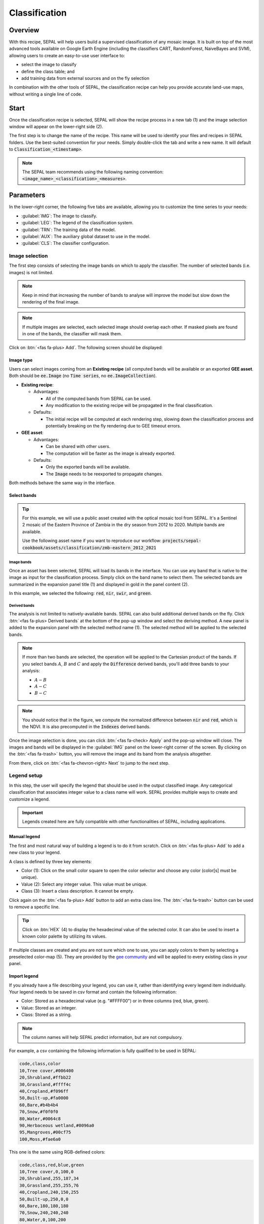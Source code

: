 Classification
==============

Overview
--------

With this recipe, SEPAL will help users build a supervised classification of any mosaic image. It is built on top of the most advanced tools available on Google Earth Engine (including the classifiers CART, RandomForest, NaiveBayes and SVM), allowing users to create an easy-to-use user interface to:

-   select the image to classify
-   define the class table; and
-   add training data from external sources and on the fly selection

In combination with the other tools of SEPAL, the classification recipe can help you provide accurate land-use maps, without writing a single line of code.

Start
-----

Once the classification recipe is selected, SEPAL will show the recipe process in a new tab (1) and the image selection window will appear on the lower-right side (2). 

.. thumbnail:: ../_images/cookbook/classification/landing.png
    :group: classification-recipe
    :title: The landing page of the classification recipe.

The first step is to change the name of the recipe. This name will be used to identify your files and recipes in SEPAL folders. Use the best-suited convention for your needs. Simply double-click the tab and write a new name. It will default to :code:`Classification_<timestamp>`.

.. thumbnail:: ../_images/cookbook/classification/default_title.png
    :title: Classification default title. 
    :width: 49%

.. thumbnail:: ../_images/cookbook/classification/modified_title.png
    :title: Classification modified title. 
    :width: 49%
    
.. note::

    The SEPAL team recommends using the following naming convention: :code:`<image_name>_<classification>_<measures>`.

Parameters
----------

In the lower-right corner, the following five tabs are available, allowing you to customize the time series to your needs:

-   :guilabel:`IMG`: The image to classify.
-   :guilabel:`LEG`: The legend of the classification system.
-   :guilabel:`TRN`: The training data of the model.
-   :guilabel:`AUX`: The auxiliary global dataset to use in the model.
-   :guilabel:`CLS`: The classifier configuration.

.. thumbnail:: ../_images/cookbook/classification/parameters.png
    :group: classification-recipe
    :title: The parameters of the classification recipe.

Image selection
^^^^^^^^^^^^^^^

The first step consists of selecting the image bands on which to apply the classifier. The number of selected bands (i.e. images) is not limited. 

.. note:: 

    Keep in mind that increasing the number of bands to analyse will improve the model but slow down the rendering of the final image.

.. note:: 

    If multiple images are selected, each selected image should overlap each other. If masked pixels are found in one of the bands, the classifier will mask them.

Click on :btn:`<fas fa-plus> Add`. The following screen should be displayed: 

.. thumbnail:: ../_images/cookbook/classification/image_source.png
    :group: classification-recipe
    :title: The two available image sources for classification.

Image type
""""""""""

Users can select images coming from an **Existing recipe** (all computed bands will be available or an exported **GEE asset**. Both should be :code:`ee.Image` (no :code:`Time series`, no :code:`ee.ImageCollection`).

-   **Existing recipe**: 
    
    -   Advantages:

        -   All of the computed bands from SEPAL can be used.
        -   Any modification to the existing recipe will be propagated in the final classification. 

    -   Defaults:

        -   The initial recipe will be computed at each rendering step, slowing down the classification process and potentially breaking on the fly rendering due to GEE timeout errors.

-   **GEE asset**:  

    -   Advantages:
        
        -   Can be shared with other users. 
        -   The computation will be faster as the image is already exported.
    
    -   Defaults:

        -   Only the exported bands will be available.
        -   The :code:`Image` needs to be reexported to propagate changes.

Both methods behave the same way in the interface.

Select bands 
""""""""""""

.. tip::

    For this example, we will use a public asset created with the optical mosaic tool from SEPAL. It's a Sentinel 2 mosaic of the Eastern Province of Zambia in the dry season from 2012 to 2020. Multiple bands are available. 

    Use the following asset name if you want to reproduce our workflow: :code:`projects/sepal-cookbook/assets/classification/zmb-eastern_2012_2021`

Image bands
###########

Once an asset has been selected, SEPAL will load its bands in the interface. You can use any band that is native to the image as input for the classification process. Simply click on the band name to select them. The selected bands are summarized in the expansion panel title (1) and displayed in gold in the panel content (2).

In this example, we selected the following: :code:`red`, :code:`nir`, :code:`swir`, and :code:`green`.

.. thumbnail:: ../_images/cookbook/classification/native_bands.png
    :group: classification-recipe
    :title: Select :code:`red`, :code:`nir`, :code:`swir`, and :code:`green` from the source image.

Derived bands
#############

The analysis is not limited to natively-available bands. SEPAL can also build additional derived bands on the fly. Click :btn:`<fas fa-plus> Derived bands` at the bottom of the pop-up window and select the deriving method. A new panel is added to the expansion panel with the selected method name (1). The selected method will be applied to the selected bands.

.. note:: 

    If more than two bands are selected, the operation will be applied to the Cartesian product of the bands. If you select bands :math:`A`, :math:`B` and :math:`C` and apply the :code:`Difference` derived bands, you'll add three bands to your analysis: 

    -   :math:`A - B`
    -   :math:`A - C`
    -   :math:`B - C`


.. thumbnail:: ../_images/cookbook/classification/derived_bands.png
    :group: classification-recipe
    :title: Select :code:`red` and :code:`nir` in the normalized difference derived band, adding one extra band to the analysis: the NDVI.

.. note::

    You should notice that in the figure, we compute the normalized difference between :code:`nir` and :code:`red`, which is the NDVI. It is also precomputed in the :code:`Indexes` derived bands.

Once the image selection is done, you can click :btn:`<fas fa-check> Apply` and the pop-up window will close. The images and bands will be displayed in the :guilabel:`IMG` panel on the lower-right corner of the screen. By clicking on the :btn:`<fas fa-trash>` button, you will remove the image and its band from the analysis altogether.

.. thumbnail:: ../_images/cookbook/classification/selected_bands.png
    :group: classification-recipe
    :title: All the selected bands from the selected images.

From there, click on :btn:`<fas fa-chevron-right> Next` to jump to the next step.

Legend setup
^^^^^^^^^^^^

In this step, the user will specify the legend that should be used in the output classified image. Any categorical classification that associates integer value to a class name will work. SEPAL provides multiple ways to create and customize a legend.

.. thumbnail:: ../_images/cookbook/classification/landing_legend.png
    :group: classification-recipe
    :title: The landing menu of the legend parameter.

.. important::

    Legends created here are fully compatible with other functionalities of SEPAL, including applications.

Manual legend
"""""""""""""

The first and most natural way of building a legend is to do it from scratch. Click on :btn:`<fas fa-plus> Add` to add a new class to your legend.

A class is defined by three key elements: 

- Color (1): Click on the small color square to open the color selector and choose any color (color[s] must be unique).
- Value (2): Select any integer value. This value must be unique.
- Class (3): Insert a class description. It cannot be empty.

Click again on the :btn:`<fas fa-plus> Add` button to add an extra class line. The :btn:`<fas fa-trash>` button can be used to remove a specific line. 

.. tip::

    Click on :btn:`HEX` (4) to display the hexadecimal value of the selected color. It can also be used to insert a known color palette by utilizing its values.

If multiple classes are created and you are not sure which one to use, you can apply colors to them by selecting a preselected color-map (5). They are provided by the `gee community <https://github.com/gee-community/ee-palettes>`__ and will be applied to every existing class in your panel. 

.. thumbnail:: ../_images/cookbook/classification/create_legend.png
    :group: classification-recipe
    :title: Manual creation of a legend.


Import legend
"""""""""""""

If you already have a file describing your legend, you can use it, rather than identifying every legend item individually. Your legend needs to be saved in csv format and contain the following information: 

- Color: Stored as a hexadecimal value (e.g. "#FFFF00") or in three columns (red, blue, green).
- Value: Stored as an integer.
- Class: Stored as a string.

.. note::

    The column names will help SEPAL predict information, but are not compulsory.

For example, a csv containing the following information is fully qualified to be used in SEPAL: 

.. code-block::

    code,class,color
    10,Tree cover,#006400
    20,Shrubland,#ffbb22
    30,Grassland,#ffff4c
    40,Cropland,#f096ff
    50,Built-up,#fa0000
    60,Bare,#b4b4b4
    70,Snow,#f0f0f0
    80,Water,#0064c8
    90,Herbaceous wetland,#0096a0
    95,Mangroves,#00cf75
    100,Moss,#fae6a0

This one is the same using RGB-defined colors: 

.. code-block::

    code,class,red,blue,green
    10,Tree cover,0,100,0
    20,Shrubland,255,187,34
    30,Grassland,255,255,76
    40,Cropland,240,150,255
    50,Built-up,250,0,0
    60,Bare,180,180,180
    70,Snow,240,240,240
    80,Water,0,100,200
    90,Herbaceous wetland,0,150,160
    95,Mangroves,0,207,117
    100,Moss,250,230,160

Once the fully-qualified legend file has been prepared on your computer, click on :btn:`<fas fa-chevron-up>` and then on :code:`Import from CSV`. It will open a pop-up window where you can drag and drop the file or select it manually from your computer files. As shown on the next image, you can then select the columns that are defining your csv. Click on :btn:`Single column` for hexadecimal-defined colors and :btn:`multiple columns` for RGB-defined colors.

.. thumbnail:: ../_images/cookbook/classification/import_csv.png
    :group: classification-recipe
    :title: Import legend from csv.

Click on :btn:`<fas fa-check> Apply` to validate your selection. The classes will be added to the legend panel and you'll be able to modify the legend using the parameters presented in the previous section.

.. thumbnail:: ../_images/cookbook/classification/imported_csv.png
    :group: classification-recipe
    :title: Imported legend from csv.

Click on :btn:`<fas fa-check> Done` to validate this step. Every panel should be closed and the colors of the legend are now displayed at the bottom of the map. No classification is performed, as we didn't provide any training data. Nevertheless, this step is the last mandatory step for setting parameters. Training data can be added using the on the fly training functionality. 

Export legend
"""""""""""""

Once your legend is validated, click again on the :btn:`<fas fa-chevron-up>` and then on :code:`Export as CSV`. A file will be downloaded to you computer named :code:`<recipe_name>_legend.csv`, which will contain the legend information in the following format: 

.. code-block::

    color,value,label
    #006400,10,Tree cover
    ...


Select Training data
^^^^^^^^^^^^^^^^^^^^

.. note:: 

    This step is not mandatory. 

Two inputs are required to create the classification output: 

- Pixel values (e.g. bands) to classify. 
- Training data to set up the classification model.

This menu will help the user manage the training data of the model used. To open it, simply click on :btn:`TRN` in the lower-right side of the window.

.. thumbnail:: ../_images/cookbook/classification/training_landing.png
    :group: classification-recipe
    :title: Training menu opening window.

Collected reference data
""""""""""""""""""""""""

Collected reference data are data selected on the fly by the user. The workflow will be explained later in the documentation. In this panel, this type of data can be managed by the user.

The data appear as a pair, associating coordinates to a class value, which will be used to create training data in the classification model. If you're satisfied with the current selection and you want to share the data with others, click on :btn:`<fas fa-chevron-up>` and then on :code:`Export reference data to csv`. A file will be created named: :code:`<recipe_name>_reference_data.csv` and sent to your computer. It will embed all of the gathered point data using the following convention:

.. code-block::

    XCoordinate,YCoordinate,class
    32.77189961605467,-11.616264558754402,80 
    ...

On the other hand, if you are not satisfied with the selected data, click on :btn:`<fas fa-chevron-up>` and then on :code:`Clear collected reference data` to remove all collected data from the analysis. 

.. tip:: 

    A confirmation pop-up should prevent you from accidentally deleting everything.  

Existing training data
""""""""""""""""""""""

Instead of collecting all of the data by hand, SEPAL provides numerous ways to include already-existing training data into your analysis. The data can be from multiple formats and will be included in the model to improve the quality of the final map. 

.. note::

    The imported files can use an extended version of the legend provided in the previous step, but to avoid unexpected behaviour, at least one of the classes of your legend and the provided training data need to match.

.. note:: 

    If the added training data are outside of the image to classify, they will have no impact on the final result (with the exception of the "SEPAL recipe").

To add new data, click :btn:`<fas fa-plus> Add` and choose the type of data to import: 

.. thumbnail:: ../_images/cookbook/classification/import-training-data.png
    :group: classification-recipe
    :title: The different types of training data available in SEPAL.

CSV
###

By selecting :btn:`csv file`, SEPAL will request a file from your computer in :code:`.csv` format. The file needs to include two pieces of information: geographic coordinates and class value. 

This can be done using coordinates in :code:`EPSG:4326` latitude and longitude, as well as a `GeoJSON <https://geojson.org>`__ compatible point object. The file can embed other multiple columns that will not be considered during the analysis. 

The following table is compatible with SEPAL: 

.. code-block::

    XCoordinate,YCoordinate,class,class_name,editor_name
    32.77189961605467,-11.616264558754402,80,Srublands,Pierrick rambaud
    ...

The columns used to define the X (longitude) and Y (latitude) coordinates are manually set up in the pop-up window. Click on :btn:`<fas fa-chevron-left> Next` once every column is filled.

.. thumbnail:: ../_images/cookbook/classification/import-training-csv-coords.png
    :group: classification-recipe
    :title: Import a csv file in SEPAL as training data.

.. tip::

    If your file contains a GeoJSON column instead of coordinates, click on :btn:`geojson column` to switch the interface to one column selection.


Now that you have set up the coordinates of your points, SEPAL will request the columns specifying the class value (not the name) in a second frame. Only the single column is supported so far. Select the column from your file that embeds the class values. 

.. tip::

    Using the :code:`row filter expression` text field, one can filter out some lines of the table. Refer to the `features <#>`__ section to learn more.

.. thumbnail:: ../_images/cookbook/classification/import-training-csv-class.png
    :group: classification-recipe
    :title: Import a csv file in SEPAL as training data.

Click on :btn:`<fas fa-chevron-left> next` to add the data to the model. SEPAL will provide a summary of the classes in the legend of the classification and the number of training points added by your file.

The :btn:`<fas fa-check> Done` button will finish the uploading procedures.

.. thumbnail:: ../_images/cookbook/classification/import-training-csv-summary.png
    :group: classification-recipe
    :title: Import a csv file in SEPAL as training data.

GEE table 
#########

By selecting :btn:`Earth Engine Table`, SEPAL will request a file from your computer in :code:`.csv` format. The file needs to provide two pieces of information: geographic coordinates and class value.

The process is nearly the same as found in the documentation above discussing csv tables. The only difference should be the geometry column, as GEE assets usually embed a :code:`.goejson` column by default. If this column exists, it will be autodetected by SEPAL.

For the other steps, please reproduce what was presented in the CSV section.

.. thumbnail:: ../_images/cookbook/classification/import-training-gee-coords.png
    :group: classification-recipe
    :title: Import a GEE table in SEPAL as training data.

.. note::

    To build the documentation example, you can use this public asset: :code:`projects/sepal-cookbook/assets/classification/zmb_eastern_esa_2012_2021_reference_data`.


Sample classification
#####################

Instead of providing dataset points, SEPAL can also extract reference data from an already-existing classification. It's a good way to improve an already-existing classification system using an image with a better resolution. 

To sample data, SEPAL will randomly select a number of points in each class and extract the class value using the provided resolution.

Start by selecting btn:`Sample classification` in the opened popup window, where all of the the parameters can be set.

-   **Sample per class**: The number of samples per class of the provided image. The more samples you request, the more accurate the model will be. If too many samples are selected though, on the fly visualization will never render. Default to: :code:`1000`.
-   **Scale to sample in**: The scale used to create the sample in the provided image. It should match the image to classify resolution. Default to: :code:`30 m`.
-   **EE asset ID**: The ID of the classification to sample. It should be an :code:`ee.Image` accessible to the user.
-   **Class band**: The class to use for classification value. The dropdown menu will be filled with the bands found in the provided asset.

.. note::

    To reproduce this example, use the following asset as an image to sample: :code:`projects/sepal-cookbook/assets/classification/zmb_copernicus_landcover`.

.. thumbnail:: ../_images/cookbook/classification/import-training-sample.png
    :group: classification-recipe
    :title: Parameters to sample training data from an existing classification.

.. note::

    When all of the parameters are selected, it can take time, as SEPAL builds the sampling values on the fly. They will only be displayed once the sampling is validated.

Click on :btn:`<fas fa-chevron-right> Next` to display the sampling summary. In this panel, SEPAL displays each class of the legend (as defined in the previous section) and the number of samples created for it. Click on the :btn:`<fas fa-plus>` (1) buttons to change the number of samples in a specific class. By default, SEPAL ignores the samples with a :code:`Null` value. One can select :btn:`Default` (2) for any of the classes, so that these points end up in this default class instead of being ignored.

.. thumbnail:: ../_images/cookbook/classification/import-training-sample-summary.png
    :group: classification-recipe
    :title: Parameters to sample training data from an existing classification.

SEPAL recipe
############

SEPAL is also able to dirrectly apply a model built in another recipe as training data. In this case, we are not importing the points, but all of the model from the external recipe. It will not add points to the map. It's useful when the same classification needs to be applied on the same area for multiple years. The classification work can be carried out only in the first year and then applied recursively on all the others.

Click on :btn:`Saved SEPAL recipe` to open the pop-up window. In the dropdown menu, select one of the recipes saved in your SEPAL account. 

.. note::
    
    The imported recipe needs to be a classification recipe. If none are found, the dropdown menu will be empty.
    This recipe cannot come from another SEPAL account.

.. thumbnail:: ../_images/cookbook/classification/import-training-recipe.png
    :group: classification-recipe
    :title: Select an already-existing SEPAL classification recipe to use its training data for your own classification.

Use auxiliary datasets
^^^^^^^^^^^^^^^^^^^^^^^^

Some information that could be useful to the classification model is not always included in your image bands. A common example is Elevation. In order to improve the quality of the classification, SEPAL can provide some extra-datasets to add auxiliary bands to the classification model. 

Click on :btn:`AUX` to open the Auxiliaries tab. Three sources are currently implemented in the platform (any number of them can be selected):

-   **Latitude**: On the fly latitude dataset built from the coordinates of each pixel's center.
-   **Terrain**: From the `NASA SRTM Digital Elevation 30 m <https://developers.google.com/earth-engine/datasets/catalog/USGS_SRTMGL1_003>`__ dataset, SEPAL will use the :code:`Elevation`, :code:`Slope` and :code:`Aspect` bands. It will also add an :code:`Eastness` and :code:`Northness` band derived from :code:`Aspect`.
-   **Water**: from the `JRC Global Surface Water Mapping Layers, v1.3 <https://developers.google.com/earth-engine/datasets/catalog/JRC_GSW1_3_GlobalSurfaceWater>`__ dataset, SEPAL will add the following bands:  :code:`occurrence`, :code:`change_abs`, :code:`change_norm`, :code:`seasonality`, :code:`max_extent`, :code:`water_occurrence`, :code:`water_change_abs`, :code:`water_change_norm`, :code:`water_seasonality` and :code:`water_max_extent`

.. thumbnail:: ../_images/cookbook/classification/auxiliary_tab.png
    :group: classification-recipe
    :title: Select preset auxiliary datasource to improve the quality of the classification.

Classifier configuration
^^^^^^^^^^^^^^^^^^^^^^^^

.. note:: 

    Customizing the classifier is a section designed for advanced users. Make sure that you thoroughly understand how the classifier you're using works before changing its parameters.

.. note::

    The default value is a Random Forest classifier using 25 trees.

The classification tool used in SEPAL is based on the `Smile - Statistical Machine Intelligence and Learning Engine Javascript <https://haifengl.github.io/classification.html>`__ library. Please refer to their documentation for specific descriptions of each model. 

Click on :btn:`CLS` to open the classification parameter menu. SEPAL supports 7 classifiers: 

-   Random Forest
-   Gradient tree boost
-   cart
-   Naive Bayes
-   SVM
-   Min distance
-   Decision Tree

For each of them, the workflow is the same. First select the classifier by clicking on the corresponding name then SEPAL will display some of the parameters available. Click on :btn:`More` at the bottom left side of the panel to fully customize your classifier. The classification results will be updated on the fly.

.. thumbnail:: ../_images/cookbook/classification/cls_less.png
    :width: 49%
    :group: classification-recipe
    :title: The only simple parameter of a random forest classifier (number of trees).

.. thumbnail:: ../_images/cookbook/classification/cls_more.png
    :width: 49%
    :group: classification-recipe
    :title: All of the customization parameters of a random forest classifier.

On the fly training
-------------------

.. note::

    This process requires a good understanding of the visualization feature of SEPAL. Please refer to the `feature <#>`__ section for more information.

Once all of the parameters are set, the user is free to add extra training data in the web interface and the new points will be added to the final model, improving the quality of the classification. 

Set up the view
^^^^^^^^^^^^^^^

In order to improve the classification, one must set up the view to display all of the information. These guidelines could be modified and extended, but can still be used as an introductory resource.

In the following image, we displayed: 

-   The current recipe (1) using the class colors in categorical mode.
-   The current image (what you are classifying) (2) using the NIR,RED,SWIR band combination.
-   The extra visual dataset NICFI PlaneLab data (3) from 2021.

The number (4) indicates a cluster of existing training points. Zoom-in and they will be displayed as markers using the color of the class they mark (5).

.. important:: 

    This initial classification has been set using sampled data. Since they are sampled from a larger image, some are out of the image. They will have no impact on the classification as they are applied to masked pixels (6). 

.. thumbnail:: ../_images/cookbook/classification/classification_view.png
    :group: classification-recipe
    :title: A classification set up ready to add new training data.


Select points 
^^^^^^^^^^^^^

To start adding points, open the training interface by clicking on :btn:`<fas fa-map-marker>` in the upper-right side of the screen (1). Once clicked, the background color becomes darker and the pointer of the mouse becomes a :icon:`fas fa-plus`.

The process to add new training data is as follows: 

#.   **Click on the map to select a point**: You can click in any of the panels (this is not restricted to the recipe panel), but to be useful, the point needs to be within the border of the AOI. If it's not already the case, the class selection panel will appear in the upper-right side of the window (2). 
#.   **Select the class value**: The previous class value is preselected, but you can change it to any other class value from the defined legend. The legend is displayed as :code:`<legend_classname> (<legend_value>)`.

You can now click elsewhere on the map to add another point. If you are satisfied with the classification, click on :btn:`<fas fa-times> Close` (3) and click again on :btn:`<fas fa-map-marker>` to stop editing the points. Every time a new point is added, the classification map is recomputed and rendered in the left window.

.. thumbnail:: ../_images/cookbook/classification/add_point.png
    :group: classification-recipe
    :title: Manually adding new training data in the model.

Modify existing points
^^^^^^^^^^^^^^^^^^^^^^

To modify existing points, click the :btn:`<fas fa-map-marker>` to open the point editing interface and follow the following steps: 

#.   **Select a point**: To select a point, click on an existing marker. It will appear bolder than the others. If it's not already the case, the class selection panel will appear in the upper-right side of the window.
#.   **Change the class value**: The point class will be selected in the editing menu with a :icon:`fas fa-check`. Click on any other class value to change it.

Check the validity
^^^^^^^^^^^^^^^^^^

SEPAL embeds information to help the user understand if the amount of training data is sufficient to produce an accurate classification model. In the recipe window, change the band combination to :code:`Class probability`. The user now sees the probability of the model (e.g. the confidence level of the level with output class for each pixel). If the value is high (>80%), then the pixel can be considered valid. If the value is low (<80%), the model needs more training data or extra bands to improve the analysis. 

In the example image, the lake is classified as a "permanent water body" with a confidence of 65%, which is higher than the rest of the vegetation around it. 

.. thumbnail:: ../_images/cookbook/classification/classification_confidence.png
    :group: classification-recipe
    :title: The classification confidence around a lake in eastern Zambia.

This analysis can also be conducted class by class using the built-in :code:`<class_name> %` bands. Select the one corresponding to the class you want to assess (as you can see in the following image) and you'll get the % of confidence for each pixel to be in the sub-mentioned class.

.. thumbnail:: ../_images/cookbook/classification/water_confidence.png
    :group: classification-recipe
    :title: The classification confidence of "permanent water body" around a lake in eastern Zambia.

Export
------

Start download
^^^^^^^^^^^^^^

Clicking on the :icon:`fas fa-cloud-download-alt` tab will open the retrieve panel where you can select the exportation parameters (1).

You need to select the band to export (2). There is no maximum number of bands, however, exporting useless bands will only increase the size and time of the output. 

You can set a custom scale for exportation (3) by changing the value of the slider in meters (m). Requesting a smaller resolution than the image's native resolution will not improve the quality of the output, just its size, so keep in mind that Sentinel data native resolution is 10 m and Landsat is 30 m.

You can export the image to the :btn:`SEPAL workspace` or to :btn:`Google Earth Engine Asset`. The same image will be exported, but in the first case you will find it in :code:`.tif` format in the :code:`Downloads` folder; in the second case, the image will be exported to your GEE account asset list.

.. note::

    If :btn:`Google Earth Engine Asset` is not displayed, it means that your GEE account is not connected to SEPAL. Please refer to `Connect SEPAL to GEE <../setup/gee.html>`__.

Click on :btn:`<fas fa-check> Apply` to start the download process. 


.. thumbnail:: ../_images/cookbook/classification/export.png
    :group: classification-recipe
    :title: The classification confidence of "permanent water body" around a lake in eastern Zambia

Exportation status
^^^^^^^^^^^^^^^^^^

Going to the task tab (lower-left corner using the :btn:`<fa fa-tasks>` or :btn:`<fa fa-spinner>` buttons (depending on the loading status), you will see the list of different loading tasks. The interface will provide you with information about the task progress and it will display an error if the exportation has failed. If you are unsatisfied with the way we present information, the task can also be monitored using the `GEE task manager <https://code.earthengine.google.com/tasks>`__.

.. tip::

    This operation is running between GEE and SEPAL servers in the background. You can close the SEPAL page without ending the process.

When the task is finished, the frame will be displayed in green, as shown in the second image.

.. thumbnail:: ../_images/cookbook/time_series/download.png
    :width: 49%
    :title: Evolution of the downloading process of the recipe displayed in the task manager of SEPAL.
    :group: classification-recipe

.. thumbnail:: ../_images/cookbook/time_series/download_complete.png
    :width: 49%
    :title: Completed downloading process of the recipe displayed in the task manager of SEPAL.
    :group: classification-recipe

Access
^^^^^^

Once the download process is done, you can access the data in your SEPAL folders. The data will be stored in the :code:`Downloads` folder using the following format:

.. code-block::

    .
    └── downloads/
        └── <CLASSIF name>/
            ├── <CLASSIF name>_<gee tile id>.tif
            ├── <CLASSIF name>_<gee tile id>.tif
            ├── ...
            ├── <CLASSIF name>_<gee tile id>.tif
            └── <CLASSIF name>_<gee tile id>.vrt

.. note::

    Understanding how images are stored in a Classification output is only required if you want to manually use them. The SEPAL applications are bound to this tiling system and can digest this information for you.

The data are stored in a folder using the name of the Classification as it was set in the first section of this documentation. As the amount of data is spatially too large to be exported at once, the data are cut into small pieces and brought back together in a :code:`<CLASSIF name>_<gee tile id>.vrt` file. 

.. tip:: 

    The full folder with a consistent tree folder is required to read the `.vrt`








